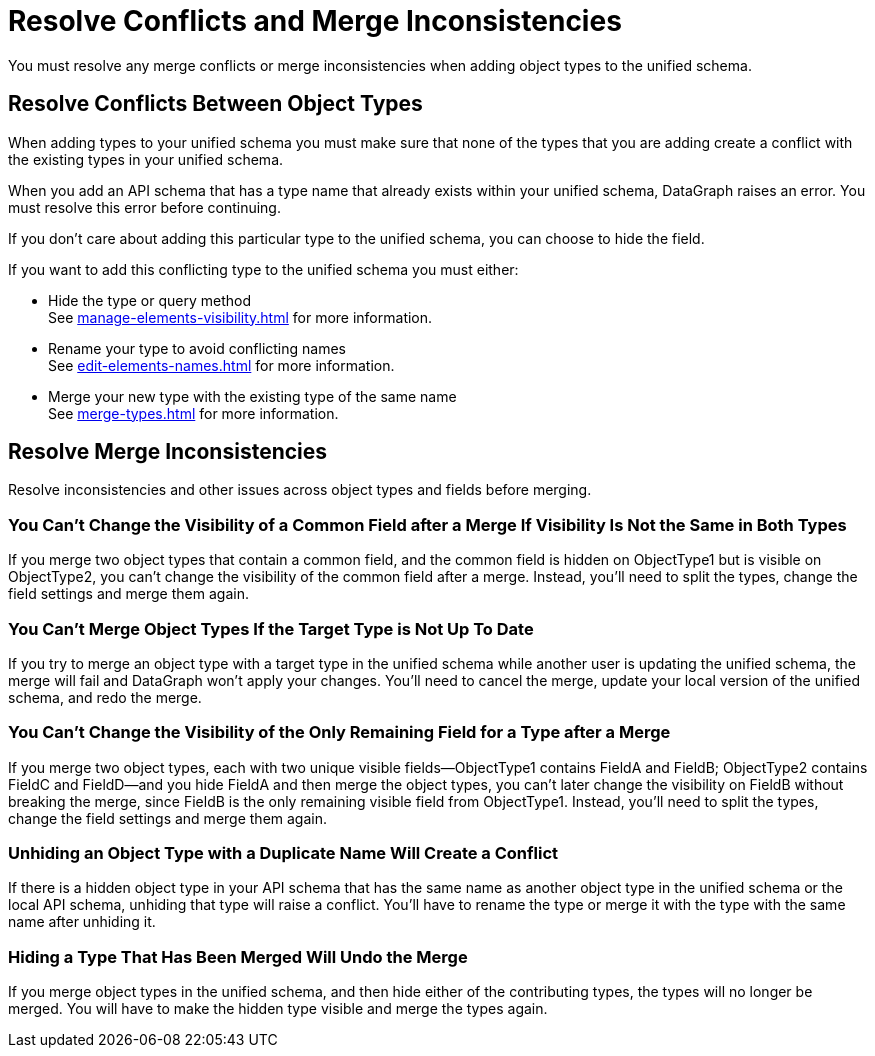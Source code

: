 = Resolve Conflicts and Merge Inconsistencies

You must resolve any merge conflicts or merge inconsistencies when adding object types to the unified schema.

== Resolve Conflicts Between Object Types

When adding types to your unified schema you must make sure that none of the types that you are adding create a conflict with the existing types in your unified schema.

When you add an API schema that has a type name that already exists within your unified schema, DataGraph raises an error. You must resolve this error before continuing.

If you don’t care about adding this particular type to the unified schema, you can choose to hide the field.

If you want to add this conflicting type to the unified schema you must either:

* Hide the type or query method +
See xref:manage-elements-visibility.adoc[] for more information.
* Rename your type to avoid conflicting names +
See xref:edit-elements-names.adoc[] for more information.
* Merge your new type with the existing type of the same name +
See xref:merge-types.adoc[] for more information.

== Resolve Merge Inconsistencies

Resolve inconsistencies and other issues across object types and fields before merging.

=== You Can’t Change the Visibility of a Common Field after a Merge If Visibility Is Not the Same in Both Types

If you merge two object types that contain a common field, and the common field  is hidden on ObjectType1 but is visible on ObjectType2, you can’t change the visibility of the common field after a merge. Instead, you’ll need to split the types, change the field settings and merge them again.

=== You Can’t Merge Object Types If the Target Type is Not Up To Date

If you try to merge an object type with a target type in the unified schema while another user is updating the unified schema, the merge will fail and DataGraph won’t apply your changes. You’ll need to cancel the merge, update your local version of the unified schema, and redo the merge.

=== You Can’t Change the Visibility of the Only Remaining Field for a Type after a Merge

If you merge two object types, each with two unique visible fields—ObjectType1 contains FieldA and FieldB; ObjectType2 contains FieldC and FieldD—and you hide FieldA and then merge the object types, you can’t later change the visibility on FieldB without breaking the merge, since FieldB is the only remaining visible field from ObjectType1. Instead, you’ll need to split the types, change the field settings and merge them again.

=== Unhiding an Object Type with a Duplicate Name Will Create a Conflict

If there is a hidden object type in your API schema that has the same name as another object type in the unified schema or the local API schema, unhiding that type will raise a conflict. You’ll have to rename the type or merge it with the type with the same name after unhiding it.

=== Hiding a Type That Has Been Merged Will Undo the Merge

If you merge object types in the unified schema, and then hide either of the contributing types, the types will no longer be merged. You will have to make the hidden type visible and merge the types again.
